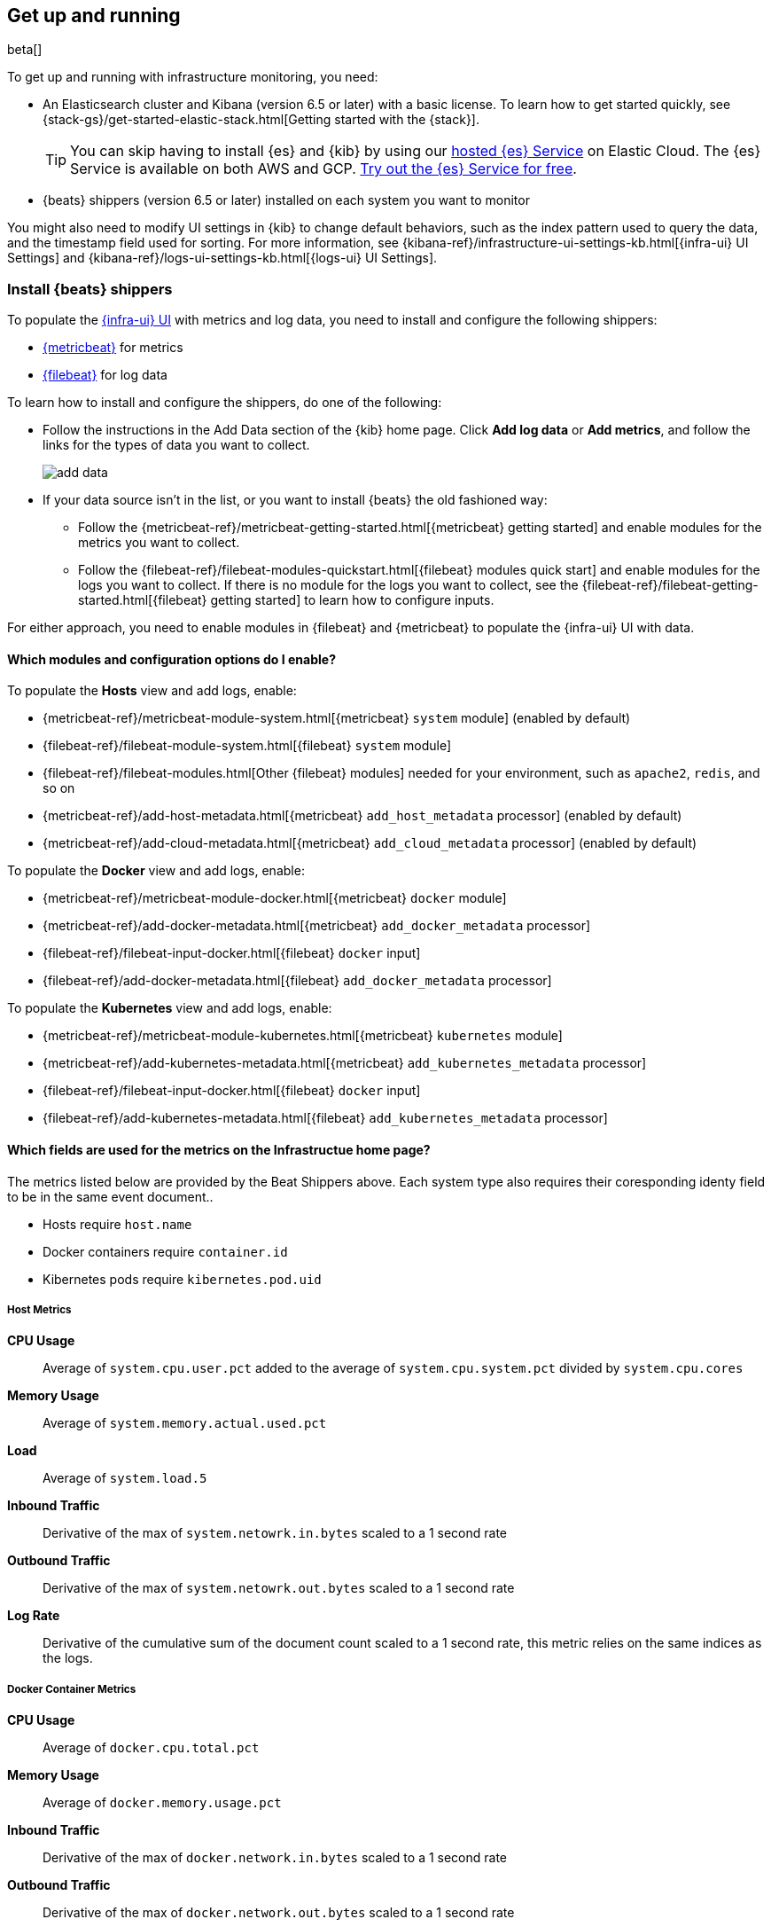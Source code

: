 [[install-infrastructure-monitoring]]
[role="xpack"]
== Get up and running

beta[]

To get up and running with infrastructure monitoring, you need:

* An Elasticsearch cluster and Kibana (version 6.5 or later) with a basic
license. To learn how to get started quickly, see
{stack-gs}/get-started-elastic-stack.html[Getting started with the {stack}].
+
[TIP]
==============
You can skip having to install {es} and {kib} by using our
https://www.elastic.co/cloud/elasticsearch-service[hosted {es} Service] on
Elastic Cloud. The {es} Service is available on both AWS and GCP.
https://www.elastic.co/cloud/elasticsearch-service/signup[Try out the {es}
Service for free].
==============

* {beats} shippers (version 6.5 or later) installed on each system you want to
monitor

You might also need to modify UI settings in {kib} to change default behaviors,
such as the index pattern used to query the data, and the timestamp field used
for sorting. For more information, see
{kibana-ref}/infrastructure-ui-settings-kb.html[{infra-ui} UI Settings] and
{kibana-ref}/logs-ui-settings-kb.html[{logs-ui} UI Settings].

[float]
[[install-beats-for-infra-UI]]
=== Install {beats} shippers

To populate the <<infrastructure-ui-overview,{infra-ui} UI>> with metrics and
log data, you need to install and configure the following shippers:

* https://www.elastic.co/products/beats/metricbeat[{metricbeat}] for metrics
* https://www.elastic.co/products/beats/filebeat[{filebeat}] for log data

To learn how to install and configure the shippers, do one of the following:

* Follow the instructions in the Add Data section of the {kib} home page. Click
*Add log data* or *Add metrics*, and follow the links for the types of data you
want to collect.
+
[role="screenshot"]
image::add-data.png[]

* If your data source isn't in the list, or you want to install {beats} the old
fashioned way:

** Follow the
{metricbeat-ref}/metricbeat-getting-started.html[{metricbeat} getting started]
and enable modules for the metrics you want to collect.

** Follow the
{filebeat-ref}/filebeat-modules-quickstart.html[{filebeat} modules quick start]
and enable modules for the logs you want to collect. If there is no module
for the logs you want to collect, see the
{filebeat-ref}/filebeat-getting-started.html[{filebeat} getting started] to
learn how to configure inputs.

For either approach, you need to enable modules in {filebeat} and {metricbeat}
to populate the {infra-ui} UI with data.


[float]
==== Which modules and configuration options do I enable?

To populate the *Hosts* view and add logs, enable:

* {metricbeat-ref}/metricbeat-module-system.html[{metricbeat} `system` module] (enabled by default)
* {filebeat-ref}/filebeat-module-system.html[{filebeat} `system` module]
* {filebeat-ref}/filebeat-modules.html[Other {filebeat} modules] needed for
your environment, such as `apache2`, `redis`, and so on
* {metricbeat-ref}/add-host-metadata.html[{metricbeat} `add_host_metadata` processor] (enabled by default)
* {metricbeat-ref}/add-cloud-metadata.html[{metricbeat} `add_cloud_metadata` processor] (enabled by default)

To populate the *Docker* view and add logs, enable:

* {metricbeat-ref}/metricbeat-module-docker.html[{metricbeat} `docker` module]
* {metricbeat-ref}/add-docker-metadata.html[{metricbeat} `add_docker_metadata` processor]
* {filebeat-ref}/filebeat-input-docker.html[{filebeat} `docker` input]
* {filebeat-ref}/add-docker-metadata.html[{filebeat} `add_docker_metadata` processor]

To populate the *Kubernetes* view and add logs, enable:

* {metricbeat-ref}/metricbeat-module-kubernetes.html[{metricbeat} `kubernetes`
module]
* {metricbeat-ref}/add-kubernetes-metadata.html[{metricbeat} `add_kubernetes_metadata` processor]
* {filebeat-ref}/filebeat-input-docker.html[{filebeat} `docker` input]
* {filebeat-ref}/add-kubernetes-metadata.html[{filebeat} `add_kubernetes_metadata` processor]

[float]
==== Which fields are used for the metrics on the Infrastructue home page?

The metrics listed below are provided by the Beat Shippers above. Each system type also requires their coresponding identy field to be in the same event document..

* Hosts require `host.name`
* Docker containers require `container.id`
* Kibernetes pods require `kibernetes.pod.uid`


[float]
===== Host Metrics

*CPU Usage*:: Average of `system.cpu.user.pct` added to the average of `system.cpu.system.pct` divided by `system.cpu.cores`

*Memory Usage*:: Average of `system.memory.actual.used.pct`

*Load*:: Average of `system.load.5`

*Inbound Traffic*:: Derivative of the max of `system.netowrk.in.bytes` scaled to a 1 second rate

*Outbound Traffic*:: Derivative of the max of `system.netowrk.out.bytes` scaled to a 1 second rate

*Log Rate*:: Derivative of the cumulative sum of the document count scaled to a 1 second rate, this metric relies on the same indices as the logs.


[float]
===== Docker Container Metrics

*CPU Usage*:: Average of `docker.cpu.total.pct`

*Memory Usage*:: Average of `docker.memory.usage.pct`

*Inbound Traffic*:: Derivative of the max of `docker.network.in.bytes` scaled to a 1 second rate

*Outbound Traffic*:: Derivative of the max of `docker.network.out.bytes` scaled to a 1 second rate


[float]
===== Kubernetes Pod Metrics

*CPU Usage*:: Average of `kubernetes.pod.cpu.usage.node.pct`

*Memory Usage*:: Average of `kubernetes.pod.memory.usage.pct`

*Inbound Traffic*:: Derivative of the max of `kubernetes.pod.network.rx.bytes` scaled to a 1 second rate

*Outbound Traffic*:: Derivative of the max of `kubernetes.pod.network.tx.bytes` scaled to a 1 second rate



[float]
==== More about container monitoring

If you're monitoring containers, you can use autodiscover to automatically apply
configuration changes in response to changes in your containers. To learn how,
see:

* {filebeat-ref}/configuration-autodiscover.html[{filebeat} autodiscover
configuration]
* {metricbeat-ref}/configuration-autodiscover.html[{metricbeat} autodiscover
configuration]

